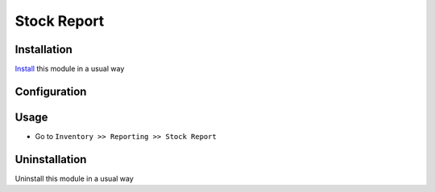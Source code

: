 ====================
Stock Report
====================

Installation
============
`Install <https://blog.miftahussalam.com/install-apps-odoo/>`__ this module in a usual way

Configuration
=============


Usage
=====
* Go to ``Inventory >> Reporting >> Stock Report``

Uninstallation
==============
Uninstall this module in a usual way